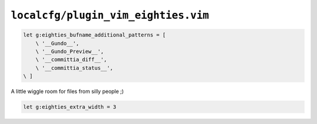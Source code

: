 ``localcfg/plugin_vim_eighties.vim``
====================================

.. code-block:: vim

    let g:eighties_bufname_additional_patterns = [
        \ '__Gundo__',
        \ '__Gundo_Preview__',
        \ '__committia_diff__',
        \ '__committia_status__',
    \ ]

A little wiggle room for files from silly people ;)

.. code-block:: vim

    let g:eighties_extra_width = 3
